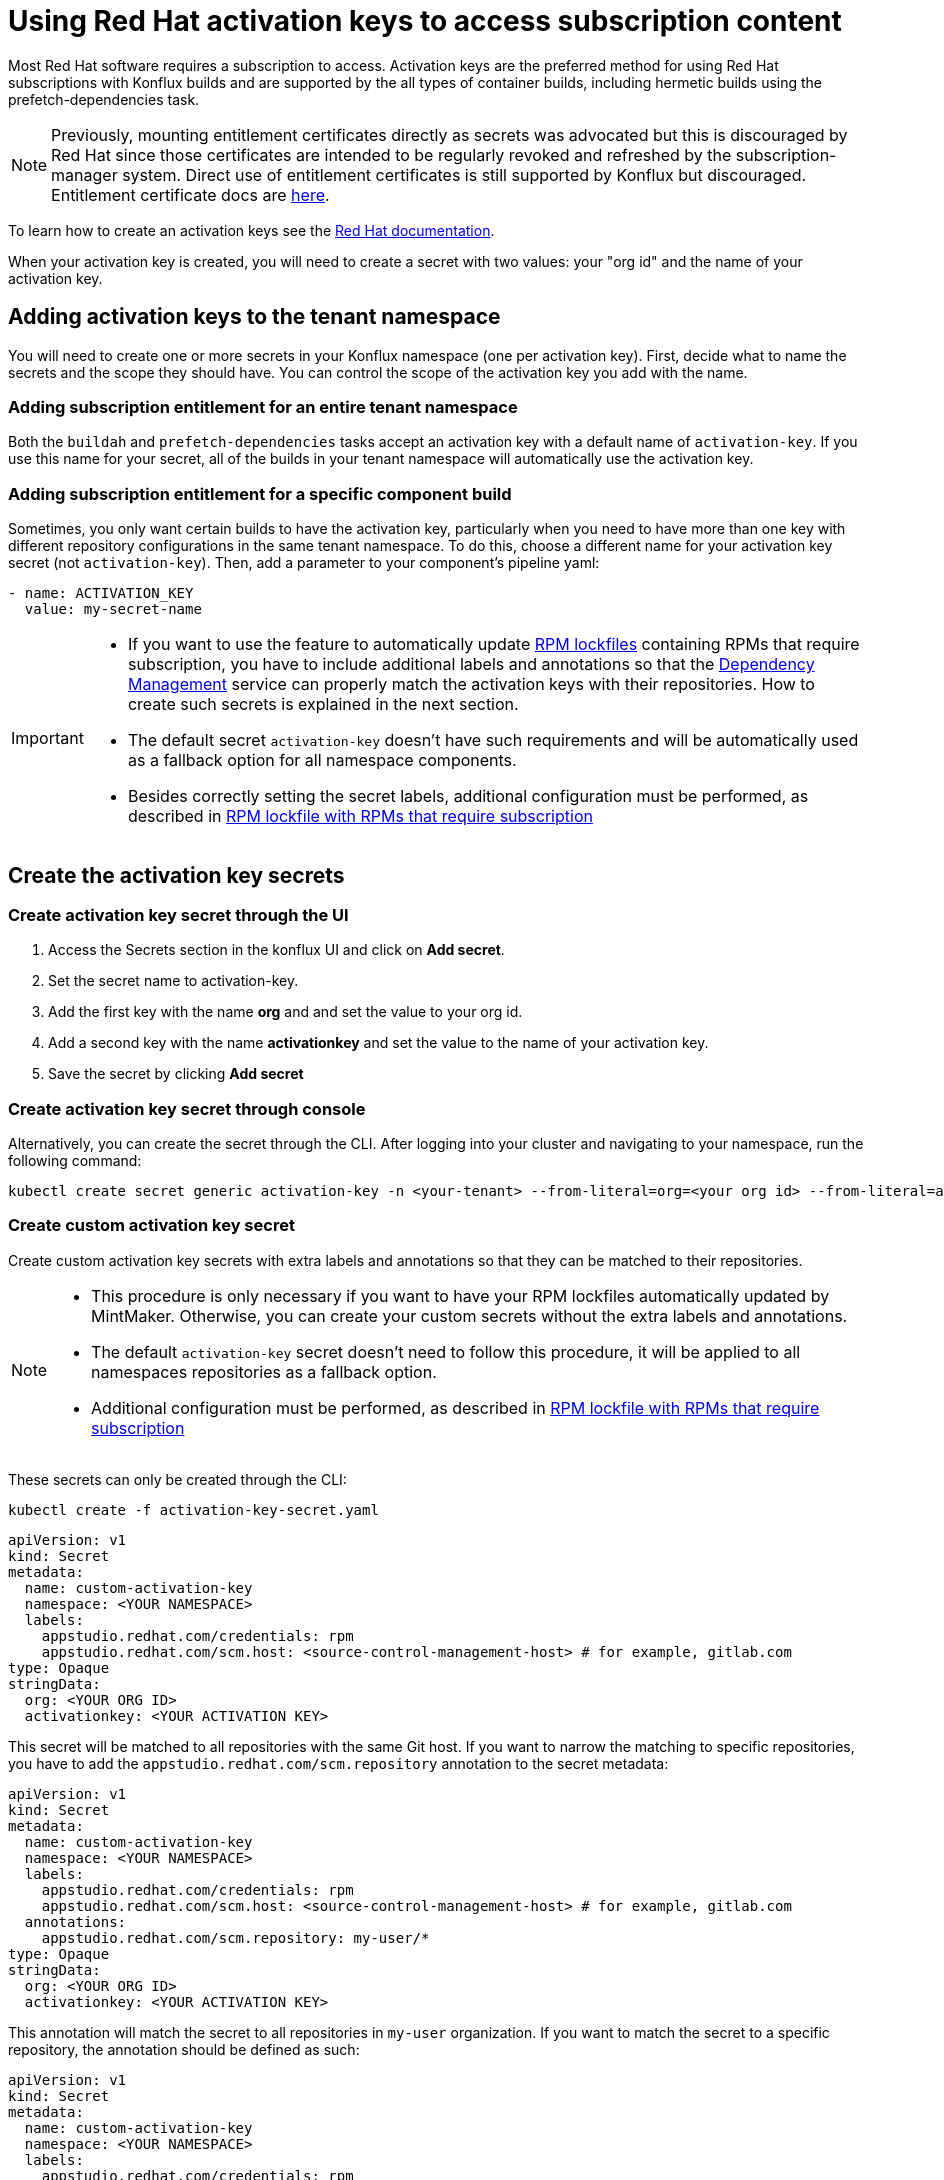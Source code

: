 = Using Red Hat activation keys to access subscription content

Most Red Hat software requires a subscription to access. Activation keys are the preferred method for using Red Hat subscriptions with Konflux builds and are supported by the all types of container builds, including hermetic builds using the prefetch-dependencies task.

NOTE: Previously, mounting entitlement certificates directly as secrets was advocated but this is discouraged by Red Hat since those certificates are intended to be regularly revoked and refreshed by the subscription-manager system. Direct use of entitlement certificates is still supported by Konflux but discouraged. Entitlement certificate docs are xref:./entitlement-subscription.adoc[here].

To learn how to create an activation keys see the https://docs.redhat.com/en/documentation/subscription_central/1-latest/html/getting_started_with_activation_keys_on_the_hybrid_cloud_console/index[Red Hat documentation].

When your activation key is created, you will need to create a secret with two values: your "org id" and the name of your activation key.


== Adding activation keys to the tenant namespace

You will need to create one or more secrets in your Konflux namespace (one per activation key). First, decide what to name the secrets and the scope they should have. You can control the scope of the activation key you add with the name.

=== Adding subscription entitlement for an entire tenant namespace

Both the `+buildah+` and `+prefetch-dependencies+` tasks accept an activation key with a default name of `+activation-key+`. If you use this name for your secret, all of the builds in your tenant namespace will automatically use the activation key.

=== Adding subscription entitlement for a specific component build
Sometimes, you only want certain builds to have the activation key, particularly when you need to have more than one key with different repository configurations in the same tenant namespace. To do this, choose a different name for your activation key secret (not `+activation-key+`). Then, add a parameter to your component's pipeline yaml:

----
- name: ACTIVATION_KEY
  value: my-secret-name
----

[IMPORTANT]
====
* If you want to use the feature to automatically update xref:ROOT:mintmaker:rpm-lockfile.adoc[RPM lockfiles] containing RPMs that require subscription, you have to include additional labels and annotations so that the xref:ROOT:mintmaker:user.adoc[Dependency Management] service can properly match the activation keys with their repositories. How to create such secrets is explained in the next section.
* The default secret `+activation-key+` doesn't have such requirements and will be automatically used as a fallback option for all namespace components.
* Besides correctly setting the secret labels, additional configuration must be performed, as described in xref:ROOT:mintmaker:rpm-lockfile.adoc#rpm-lockfile-with-rpms-that-require-subscription[RPM lockfile with RPMs that require subscription]
====

== Create the activation key secrets

[[Create-activation-key-through-the-UI]]
=== Create activation key secret through the UI

. Access the Secrets section in the konflux UI and click on *Add secret*.
. Set the secret name to activation-key.
. Add the first key with the name *org* and and set the value to your org id.
. Add a second key with the name *activationkey* and set the value to the name of your activation key.
. Save the secret by clicking *Add secret*

[[Create-activation-key-through-console]]
=== Create activation key secret through console

Alternatively, you can create the secret through the CLI. After logging into your cluster and navigating to your namespace, run the following command:

----
kubectl create secret generic activation-key -n <your-tenant> --from-literal=org=<your org id> --from-literal=activationkey=<your activation key name>
----

[[Create-custom-activation-key-secret]]
=== Create custom activation key secret
Create custom activation key secrets with extra labels and annotations so that they can be matched to their repositories.
[NOTE]
====
* This procedure is only necessary if you want to have your RPM lockfiles automatically updated by MintMaker. Otherwise, you can create your custom secrets without the extra labels and annotations.
* The default `+activation-key+` secret doesn't need to follow this procedure, it will be applied to all namespaces repositories as a fallback option.
* Additional configuration must be performed, as described in xref:ROOT:mintmaker:rpm-lockfile.adoc#rpm-lockfile-with-rpms-that-require-subscription[RPM lockfile with RPMs that require subscription]
====
These secrets can only be created through the CLI:

[source,bash]
----
kubectl create -f activation-key-secret.yaml
----

[source,yaml]
----
apiVersion: v1
kind: Secret
metadata:
  name: custom-activation-key
  namespace: <YOUR NAMESPACE>
  labels:
    appstudio.redhat.com/credentials: rpm
    appstudio.redhat.com/scm.host: <source-control-management-host> # for example, gitlab.com
type: Opaque
stringData:
  org: <YOUR ORG ID>
  activationkey: <YOUR ACTIVATION KEY>
----
This secret will be matched to all repositories with the same Git host. If you want to narrow the matching to specific repositories, you have to add the `appstudio.redhat.com/scm.repository` annotation to the secret metadata:

[source,yaml]
----
apiVersion: v1
kind: Secret
metadata:
  name: custom-activation-key
  namespace: <YOUR NAMESPACE>
  labels:
    appstudio.redhat.com/credentials: rpm
    appstudio.redhat.com/scm.host: <source-control-management-host> # for example, gitlab.com
  annotations:
    appstudio.redhat.com/scm.repository: my-user/*
type: Opaque
stringData:
  org: <YOUR ORG ID>
  activationkey: <YOUR ACTIVATION KEY>
----

This annotation will match the secret to all repositories in `my-user` organization. If you want to match the secret to a specific repository, the annotation should be defined as such:

[source,yaml]
----
apiVersion: v1
kind: Secret
metadata:
  name: custom-activation-key
  namespace: <YOUR NAMESPACE>
  labels:
    appstudio.redhat.com/credentials: rpm
    appstudio.redhat.com/scm.host: <source-control-management-host> # for example, gitlab.com
  annotations:
    appstudio.redhat.com/scm.repository: my-user/my-repository
type: Opaque
stringData:
  org: <YOUR ORG ID>
  activationkey: <YOUR ACTIVATION KEY>
----
Multiple repositories can be listed under the `appstudio.redhat.com/scm.repository` annotation. Separate repository names with commas when listing them. The secret will be used for all repositories that match the specified paths.

[IMPORTANT]
====
* Secrets lookup mechanism is searching for the most specific secret first. The secret with a repository annotation will be used first if it matches the component repository path. In none found, then a lookup will try to find a secret with a wildcard, or just the host matching one. As a fallback, the lookup will use the default `+activation-key+` secret.
====

== Using subscription content in a build

=== Non-hermetic (network connected) builds:

==== Automatic registration

The buildah task will use a provided activation key to register itself with Red Hat subscription manager and mount the necessary certificates to the build environment. Simply add `+dnf+` or `+yum install+` commands to your Containerfile. 

TIP: If your activation key includes more than the default repositories, add the following command inside your Containerfile in order update repository metadata:

----
subscription-manager refresh
----

==== Explicit registration

If you include a `+subscription-manager register+`  command in your Containerfile, automatic registration will be disabled. You can control subscription-manager directly using the normal commands.

=== Hermetic (network isolated) builds:

The prefetch-dependencies task can use an activation key to register and fetch RPMs. All repositories configured for the activation key will be enabled for prefetch. 
If the default name was used for the secret (activation-key) no configuration is necessary. Otherwise, provide the ACTIVATION_KEY parameter to the build pipeline as noted above.

=== Configuring an RPM lockfile for hermetic builds

The `+rpm-lockfile-prototype+` tool uses live dnf metadata to resolve a given `+rpms.in.yaml+` file into an `+rpms.lock.yaml+` file in which every RPM is pinned to a repository and version. Because it uses live metadata, the configuration of package repositories on the system will influence the results.

Let's explore a simple scenario that should illustrate all pertinent parts of the process.

We will create a lockfile that includes the `+openshift-clients+` RPM which:

* requires a subscription to the OpenShift product
* is not located in the default Red Hat Enterprise Linux repositories
* is available for multiple architectures

This RPM is available in the following repositories:

[cols="2,1"]
|===
|*architecture* |*repository*
|x86_64 |rhocp-4.17-for-rhel-9-x86_64-rpms
|aarch64 |rhocp-4.17-for-rhel-9-aarch64-rpms
|===

==== Create the activation key

===== Create a new activation key
Navigate to https://console.redhat.com/insights/connector/activation-keys and create a new activation key. Follow the instructions in the wizard. 

Refer to the https://docs.redhat.com/en/documentation/subscription_central/1-latest/html/getting_started_with_activation_keys_on_the_hybrid_cloud_console/index[Red Hat documentation] for additional information.

===== Add additional repositories to the key
Once the key is created, click "add repositories". Add all the applicable repositories for all architectures. If you want to build source containers include the corresponding source repositories as well.

.Selecting additional repositories for an activation key
image::activation-key-choose-repos.png[redhat-activation-key-configuration]

When saved, your key should look something like this:

.Activation Key with additional repositories configured
image::activation-key-additional-repos-view.png[redhat-activation-key-additional-repositories]

IMPORTANT: Note the *name* of the activation key and the *org ID* which can be found in the drop-down under your name in the top right corner of the screen. You will need both in a subsequent step to register the container using `+subscription-manager+`.

==== Configure rpm-lockfile-prototype

The goal of this procedure is to generate an RPM lockfile using the `rpm-lockfile-prototype` tool. This involves two major conceptual steps:

1.  **Obtaining Repository Config Files:** You need access to `.repo` files that define the yum/dnf repositories for your target RHEL version and reflect the entitlements granted by your Red Hat subscription (via an activation key).
2.  **Running the Lockfile Generation Tool:** You need an environment capable of running the `rpm-lockfile-prototype` tool and providing it with the repository configuration obtained in the first step.

The steps detailed below demonstrate a combined workflow where a single container is used both to generate the necessary `.repo` file (by registering with `subscription-manager` using your activation key) and to subsequently run the `rpm-lockfile-prototype` tool using that generated file. It is important to note that this is not a requirement and the two conceptual steps can be decoupled. For example, you could generate `.repo` files for RHEL 8 within a UBI 8 container (using an RHEL 8 activation key) and then use those files to run `rpm-lockfile-prototype` within a UBI 9 container to generate a RHEL 8 lockfile.

The container where you run `rpm-lockfile-prototype` does not need to match the RHEL version of your build--the execution environment only needs to meet the tool's runtime prerequisites (e.g., Python &ge; 3.9). The key is to provide the tool with `.repo` files as input that accurately reflect the repositories of your target RHEL version.

NOTE: For this step we will assume that you have source code in your current working directory `+$(pwd)+`.

*Follow these steps for the Combined Workflow:*

1. Prepare a container environment where you can run both Red Hat `subscription-manager` and the `rpm-lockfile-prototype` tool. Ideally this is the same version of Red Hat Enterprise Linux as your build, but as noted above, does not have to be. Mount your source code directory into the container.

In this example, we'll using the Red Hat Enterprise Linux 9 Universal Base Image (UBI 9).

----
podman run --rm -it -v $(pwd):/source:Z registry.access.redhat.com/ubi9
----

[start=2]
. Register with your activation key from the previous step:

----
subscription-manager register --activationkey="$KEY_NAME" --org="$ORG_ID"
----

IMPORTANT: You may see a message saying `+subscription-manager is operating in
container mode. Use your host system to manage subscriptions.+`, which is not
applicable if you're running the container on Fedora or MacOS.

[start=3]
. Verify that you have the correct repositories and enable missing source repositories.
NOTE: It is normal to only see the repositories for your current architecture at this stage.

----
[root@ yum.repos.d]# dnf repolist --enabled
Updating Subscription Management repositories.
repo id                                                                                                                           repo name
rhel-9-for-aarch64-appstream-rpms                                                                                                 Red Hat Enterprise Linux 9 for ARM 64 - AppStream (RPMs)
rhel-9-for-aarch64-baseos-rpms                                                                                                    Red Hat Enterprise Linux 9 for ARM 64 - BaseOS (RPMs)
rhocp-4.17-for-rhel-9-aarch64-rpms                                                                                                Red Hat OpenShift Container Platform 4.17 for RHEL 9 ARM 64 (RPMs)
rhocp-4.17-for-rhel-9-aarch64-source-rpms                                                                                         Red Hat OpenShift Container Platform 4.17 for RHEL 9 ARM 64 (Source RPMs)
ubi-9-appstream-rpms                                                                                                              Red Hat Universal Base Image 9 (RPMs) - AppStream
ubi-9-baseos-rpms                                                                                                                 Red Hat Universal Base Image 9 (RPMs) - BaseOS
ubi-9-codeready-builder                                                                                                           Red Hat Universal Base Image 9 (RPMs) - CodeReady Builder`
----

In the example above, the source RPM repositories are not enabled for the following repositories:

----
ubi-9-appstream-rpms                                                                                                           
ubi-9-baseos-rpms                                                                                                               
ubi-9-codeready-builder    
----

You must locate and enable the appropriate RPM repositories in `+redhat.repo+` by changing `+enabled = 0+` to `+enabled = 1+`.

----
[rhocp-4.16-for-rhel-9-$basearch-rpms]
name = Red Hat OpenShift Container Platform 4.16 for RHEL 9 $basearch (RPMs)
baseurl = https://cdn.redhat.com/content/dist/layered/rhel9/$basearch/rhocp/4.16/os
enabled = 1
...

[rhocp-4.16-for-rhel-9-$basearch-source-rpms]
name = Red Hat OpenShift Container Platform 4.16 for RHEL 9 $basearch (Source RPMs)
baseurl = https://cdn.redhat.com/content/dist/layered/rhel9/$basearch/rhocp/4.16/source/SRPMS
enabled = 1
...
----

[start=4]
. Install necessary tooling

----
dnf install -y pip skopeo
pip install --user https://github.com/konflux-ci/rpm-lockfile-prototype/archive/refs/tags/v0.13.1.tar.gz
----

NOTE: You can find the latest version of `+rpm-lockfile-prototype+` on https://github.com/konflux-ci/rpm-lockfile-prototype[GitHub], or viewing the repository https://github.com/konflux-ci/rpm-lockfile-prototype/tags[tags].

[start=5]
. Copy the default repository file configured by `+subscription-manager+` to the `+source/+` directory

----
cp /etc/yum.repos.d/redhat.repo /source/redhat.repo
----

[start=6]
. Substitute the current architecture with `$basearch` in `+redhat.repo+` to facilitate fetching for multiple architectures

----
sed -i "s/$(uname -m)/\$basearch/g" redhat.repo
----

[start=7]
. Authenticate to the Red Hat container registry

----
skopeo login registry.redhat.io
----

[start=8]
. Configure `+rpms.in.yaml+`
There are three things to configure:
.. Add `./redhat.repo` under `contentOrigin.repofiles` in `+rpms.in.yaml+`
.. Add the RPM we want Konflux to prefetch for hermetic builds (`+openshift-clients+`)
.. Configure the enabled architectures

The following is an example of what your `+rpms.in.yaml+` file should look like:

----                                                                                                                            
contentOrigin:
  # Define at least one source of packages, but you can have as many as you want.
  repofiles:
     - ./redhat.repo

packages:
  # list of rpm names to resolve
  - openshift-clients

#reinstallPackages: []
  # list of rpms already provided in the base image, but which should be
  # reinstalled

arches:
  # The list of architectures can be set in the config file. Any `--arch` option set
  # on the command line will override this list.
  - aarch64
  - x86_64
  # - s390x
  # - ppc64le

context:
    # Alternative to setting command line options. Usually you will only want
    # to include one of these options, with the exception of `flatpak` that
    # can be combined with `image` and `containerfile` 
    containerfile: Containerfile
----

NOTE: In the source directory for this example there is a Containerfile named `+Containerfile+` which starts with the line `FROM registry.access.redhat.com/ubi9/ubi`, which is the reason why we're using a RHEL 9 UBI image to generate the lock file.

[start=9]
. Create the lock file
----
cd /source; rpm-lockfile-prototype -f Containerfile rpms.in.yaml
----

If you encounter SSL errors (`+Problem with the local SSL certificates+`), make
sure the `+sslclientkey+` and `+sslclientcert+` options in `+redhat.repo+`
resolve to the correct path on the file system. These options point to
certificates and keys that use a unique identifier (e.g., `+sslclientcert =
/etc/pki/entitlement-host/$ID.pem+`). You may see SSL issues if you copied a
repository configuration file from a different system registered with a
different entitlement or activation key.

If successful, you should see a `+rpms.lock.yaml+` file in the source directory:

----
---
lockfileVersion: 1
lockfileVendor: redhat
arches:
- arch: x86_64
  packages:
  - url: https://cdn.redhat.com/content/dist/layered/rhel9/x86_64/rhocp/4.16/os/Packages/o/openshift-clients-4.16.0-202410172045.p0.gcf533b5.assembly.stream.el9.x86_64.rpm
    repoid: rhocp-4.16-for-rhel-9-x86_64-rpms
    size: 54912665
    checksum: sha256:0ffd7347620fd10bb75774520e571702361a6d0352de9112979693d003964038
    name: openshift-clients
    evr: 4.16.0-202410172045.p0.gcf533b5.assembly.stream.el9
    sourcerpm: openshift-clients-4.16.0-202410172045.p0.gcf533b5.assembly.stream.el9.src.rpm
...
----

TIP: If you see warnings like "`+WARNING:root:No sources found for...+`" then there is a source repository that still needs to be enabled in your repository configuration. If so, and you need source RPMs, be sure to enable the source RPM repositories in `+redhat.repo+` and regenerate the lock file.

[start=10]
Finally, commit the `+rpms.in.yaml+`, `+rpms.lock.yaml+` and `+redhat.repo+` to
source control. Konflux will use these files to prefetch RPMs for hermetic
builds.

